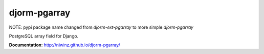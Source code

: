 djorm-pgarray
=============

NOTE: pypi package name changed from `djorm-ext-pgarray` to more simple `djorm-pgarray`

PostgreSQL array field for Django.

.. image:: https://img.shields.io/travis/niwibe/djorm-pgarray.svg?style=flat
    :target: https://travis-ci.org/niwibe/djorm-pgarray

.. image:: https://img.shields.io/pypi/v/djorm-pgarray.svg?style=flat
    :target: https://pypi.python.org/pypi/djorm-pgarray

.. image:: https://img.shields.io/pypi/dm/djorm-pgarray.svg?style=flat
    :target: https://pypi.python.org/pypi/djorm-pgarray


**Documentation:** http://niwinz.github.io/djorm-pgarray/



